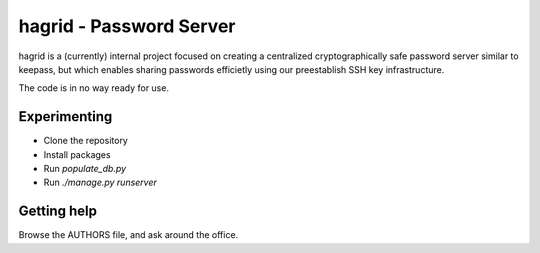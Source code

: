 ==========================
hagrid - Password Server
==========================
hagrid is a (currently) internal project focused on creating a centralized
cryptographically safe password server similar to keepass, but which enables
sharing passwords efficietly using our preestablish SSH key infrastructure.

The code is in no way ready for use.

Experimenting
=============
* Clone the repository
* Install packages
* Run `populate_db.py`
* Run `./manage.py runserver`

Getting help
============
Browse the AUTHORS file, and ask around the office.
